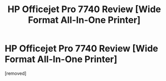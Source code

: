 #+TITLE: HP Officejet Pro 7740 Review [Wide Format All-In-One Printer]

* HP Officejet Pro 7740 Review [Wide Format All-In-One Printer]
:PROPERTIES:
:Author: Jasonnsb
:Score: 1
:DateUnix: 1614377548.0
:DateShort: 2021-Feb-27
:FlairText: Review
:END:
[removed]

